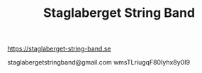 #+TITLE: Staglaberget String Band


https://staglaberget-string-band.se

staglabergetstringband@gmail.com
wmsTLriugqF80Iyhx8y0I9
